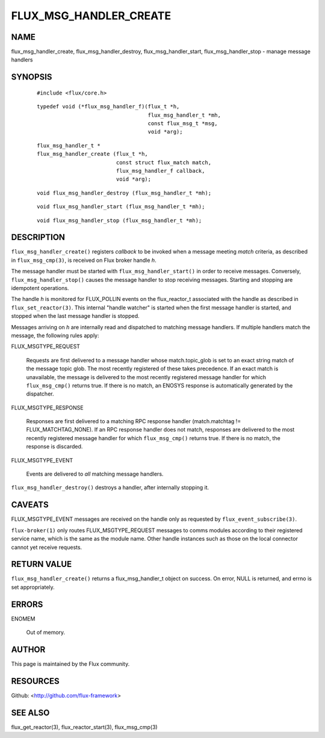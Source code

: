 =======================
FLUX_MSG_HANDLER_CREATE
=======================


NAME
====

flux_msg_handler_create, flux_msg_handler_destroy, flux_msg_handler_start, flux_msg_handler_stop - manage message handlers

SYNOPSIS
========

   ::

      #include <flux/core.h>

..

   ::

      typedef void (*flux_msg_handler_f)(flux_t *h,
                                         flux_msg_handler_t *mh,
                                         const flux_msg_t *msg,
                                         void *arg);

   ::

      flux_msg_handler_t *
      flux_msg_handler_create (flux_t *h,
                               const struct flux_match match,
                               flux_msg_handler_f callback,
                               void *arg);

..

   ::

      void flux_msg_handler_destroy (flux_msg_handler_t *mh);

   ::

      void flux_msg_handler_start (flux_msg_handler_t *mh);

..

   ::

      void flux_msg_handler_stop (flux_msg_handler_t *mh);

DESCRIPTION
===========

``flux_msg_handler_create()`` registers *callback* to be invoked when a message meeting *match* criteria, as described in ``flux_msg_cmp(3)``, is received on Flux broker handle *h*.

The message handler must be started with ``flux_msg_handler_start()`` in order to receive messages. Conversely, ``flux_msg_handler_stop()`` causes the message handler to stop receiving messages. Starting and stopping are idempotent operations.

The handle *h* is monitored for FLUX_POLLIN events on the flux_reactor_t associated with the handle as described in ``flux_set_reactor(3)``. This internal "handle watcher" is started when the first message handler is started, and stopped when the last message handler is stopped.

Messages arriving on *h* are internally read and dispatched to matching message handlers. If multiple handlers match the message, the following rules apply:

FLUX_MSGTYPE_REQUEST

   Requests are first delivered to a message handler whose match.topic_glob is set to an exact string match of the message topic glob. The most recently registered of these takes precedence. If an exact match is unavailable, the message is delivered to the most recently registered message handler for which ``flux_msg_cmp()`` returns true. If there is no match, an ENOSYS response is automatically generated by the dispatcher.

FLUX_MSGTYPE_RESPONSE

   Responses are first delivered to a matching RPC response handler (match.matchtag != FLUX_MATCHTAG_NONE). If an RPC response handler does not match, responses are delivered to the most recently registered message handler for which ``flux_msg_cmp()`` returns true. If there is no match, the response is discarded.

FLUX_MSGTYPE_EVENT

   Events are delivered to *all* matching message handlers.

``flux_msg_handler_destroy()`` destroys a handler, after internally stopping it.

CAVEATS
=======

FLUX_MSGTYPE_EVENT messages are received on the handle only as requested by ``flux_event_subscribe(3)``.

``flux-broker(1)`` only routes FLUX_MSGTYPE_REQUEST messages to comms modules according to their registered service name, which is the same as the module name. Other handle instances such as those on the local connector cannot yet receive requests.

RETURN VALUE
============

``flux_msg_handler_create()`` returns a flux_msg_handler_t object on success. On error, NULL is returned, and errno is set appropriately.

ERRORS
======

ENOMEM

   Out of memory.

AUTHOR
======

This page is maintained by the Flux community.

RESOURCES
=========

Github: <http://github.com/flux-framework>

SEE ALSO
========

flux_get_reactor(3), flux_reactor_start(3), flux_msg_cmp(3)
